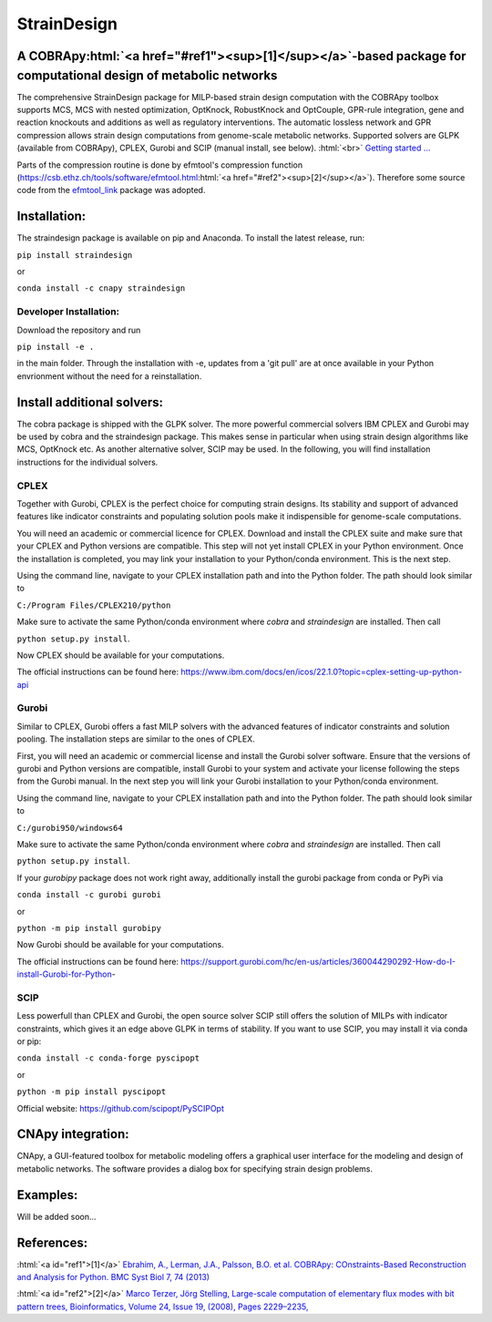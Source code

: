 .. role:: html(raw)
   :format: html

====================================================================================
StrainDesign
====================================================================================
.. |logo| image:: docs/logo.svg
  :target: https://straindesign.readthedocs.io/en/latest/
  :width: 50
  :alt: Icon
  
.. |logo|

.. image:: https://img.shields.io/github/v/release/klamt-lab/straindesign.svg
   :target: https://github.com/klamt-lab/straindesign/releases
   :alt: Current Release

.. image:: https://img.shields.io/pypi/v/straindesign.svg
   :target: https://pypi.org/project/straindesign/
   :alt: Current PyPI Version
   
.. image:: https://anaconda.org/cnapy/straindesign/badges/version.svg
   :target: https://anaconda.org/cnapy/straindesign/
   :alt: Current Anaconda Version
   
.. image:: https://readthedocs.org/projects/straindesign/badge/?version=latest
   :target: https://straindesign.readthedocs.io/en/latest/
   :alt: Documentation Status
   
.. image:: https://img.shields.io/pypi/pyversions/straindesign.svg
   :target: https://pypi.org/project/straindesign/
   :alt: Supported Python Versions

.. image:: https://github.com/klamt-lab/straindesign/workflows/CI-test/badge.svg
    :target: https://github.com/klamt-lab/straindesign/actions/workflows/CI-test.yml
    :alt: GitHub Actions CI-test Status]
   
.. image:: https://img.shields.io/pypi/l/straindesign.svg
   :target: https://www.gnu.org/licenses/old-licenses/lgpl-2.0.html
   :alt: Apache 2.0 License

.. image:: https://img.shields.io/badge/code%20style-yapf-blue
   :target: https://github.com/google/yapf
   :alt: YAPF
   

..
  .. image:: https://zenodo.org/badge/6510063.svg
     :target: https://zenodo.org/badge/latestdoi/6510063
     :alt: Zenodo DOI
     
A COBRApy\ :html:`<a href="#ref1"><sup>[1]</sup></a>`\ -based package for computational design of metabolic networks
======================================================================

The comprehensive StrainDesign package for MILP-based strain design computation with the COBRApy toolbox supports MCS, MCS with nested optimization, OptKnock, RobustKnock and OptCouple, GPR-rule integration, gene and reaction knockouts and additions as well as regulatory interventions. The automatic lossless network and GPR compression allows strain design computations from genome-scale metabolic networks. Supported solvers are GLPK (available from COBRApy), CPLEX, Gurobi and SCIP (manual install, see below). :html:`<br>` 
`Getting started ... <https://straindesign.readthedocs.io/en/latest/>`_

|pic1| |pic2| |pic3| 

.. |pic1| image:: docs/puzzle.svg
  :width: 25%
  :alt: Network interventions
   
.. |pic2| image:: https://github.com/klamt-lab/straindesign/blob/host_gifs/docs/network.svg
  :width: 30%
  :alt: Network interventions
  
.. |pic3| image:: https://github.com/klamt-lab/straindesign/blob/host_gifs/docs/plot.gif
  :width: 40%
  :alt: Plot animation

Parts of the compression routine is done by efmtool's compression function (https://csb.ethz.ch/tools/software/efmtool.html\ :html:`<a href="#ref2"><sup>[2]</sup></a>`). Therefore some source code from the `efmtool_link <https://github.com/cnapy-org/efmtool_link>`_ package was adopted.

Installation:
=============

The straindesign package is available on pip and Anaconda. To install the latest release, run:

``pip install straindesign``

or

``conda install -c cnapy straindesign``

Developer Installation:
-----------------------

Download the repository and run

``pip install -e .``

in the main folder. Through the installation with -e, updates from a 'git pull' are at once available in your Python envrionment without the need for a reinstallation.

Install additional solvers:
===========================

The cobra package is shipped with the GLPK solver. The more powerful commercial solvers IBM CPLEX and Gurobi may be used by cobra and the straindesign package. This makes sense in particular when using strain design algorithms like MCS, OptKnock etc. As another alternative solver, SCIP may be used. In the following, you will find installation instructions for the individual solvers.

CPLEX
-----
Together with Gurobi, CPLEX is the perfect choice for computing strain designs. Its stability and support of advanced features like indicator constraints and populating solution pools make it indispensible for genome-scale computations.

You will need an academic or commercial licence for CPLEX. Download and install the CPLEX suite and make sure that your CPLEX and Python versions are compatible. This step will not yet install CPLEX in your Python environment. Once the installation is completed, you may link your installation to your Python/conda environment. This is the next step.

Using the command line, navigate to your CPLEX installation path and into the Python folder. The path should look similar to 

``C:/Program Files/CPLEX210/python``

Make sure to activate the same Python/conda environment where `cobra` and `straindesign` are installed. Then call 

``python setup.py install``. 

Now CPLEX should be available for your computations.

The official instructions can be found here: https://www.ibm.com/docs/en/icos/22.1.0?topic=cplex-setting-up-python-api

Gurobi
------
Similar to CPLEX, Gurobi offers a fast MILP solvers with the advanced features of indicator constraints and solution pooling. The installation steps are similar to the ones of CPLEX.

First, you will need an academic or commercial license and install the Gurobi solver software. Ensure that the versions of gurobi and Python versions are compatible, install Gurobi to your system and activate your license following the steps from the Gurobi manual. In the next step you will link your Gurobi installation to your Python/conda environment.

Using the command line, navigate to your CPLEX installation path and into the Python folder. The path should look similar to 

``C:/gurobi950/windows64``

Make sure to activate the same Python/conda environment where `cobra` and `straindesign` are installed. Then call 

``python setup.py install``.

If your `gurobipy` package does not work right away, additionally install the gurobi package from conda or PyPi via

``conda install -c gurobi gurobi``

or

``python -m pip install gurobipy``

Now Gurobi should be available for your computations.

The official instructions can be found here: https://support.gurobi.com/hc/en-us/articles/360044290292-How-do-I-install-Gurobi-for-Python-

SCIP
----

Less powerfull than CPLEX and Gurobi, the open source solver SCIP still offers the solution of MILPs with indicator constraints, which gives it an edge above GLPK in terms of stability. If you want to use SCIP, you may install it via conda or pip:

``conda install -c conda-forge pyscipopt``

or

``python -m pip install pyscipopt``

Official website: https://github.com/scipopt/PySCIPOpt

CNApy integration:
=========

.. image:: https://img.shields.io/github/v/release/cnapy-org/cnapy.svg
   :target: https://github.com/cnapy-org/cnapy
   :alt: CNApy repository

CNApy, a GUI-featured toolbox for metabolic modeling offers a graphical user interface for the modeling and design of metabolic networks. The software provides a dialog box for specifying strain design problems.

|pic4|
 
.. |pic4| image:: docs/snapshot.png
  :width: 354
  :alt: CNApy screenshot
  

Examples:
=========

Will be added soon...

References:
===========
:html:`<a id="ref1">[1]</a>` `Ebrahim, A., Lerman, J.A., Palsson, B.O. et al. COBRApy: COnstraints-Based Reconstruction and Analysis for Python. BMC Syst Biol 7, 74 (2013) <http://dx.doi.org/doi:10.1186/1752-0509-7-74>`_

:html:`<a id="ref2">[2]</a>` `Marco Terzer, Jörg Stelling, Large-scale computation of elementary flux modes with bit pattern trees, Bioinformatics, Volume 24, Issue 19, (2008), Pages 2229–2235, <https://doi.org/10.1093/bioinformatics/btn401>`_
